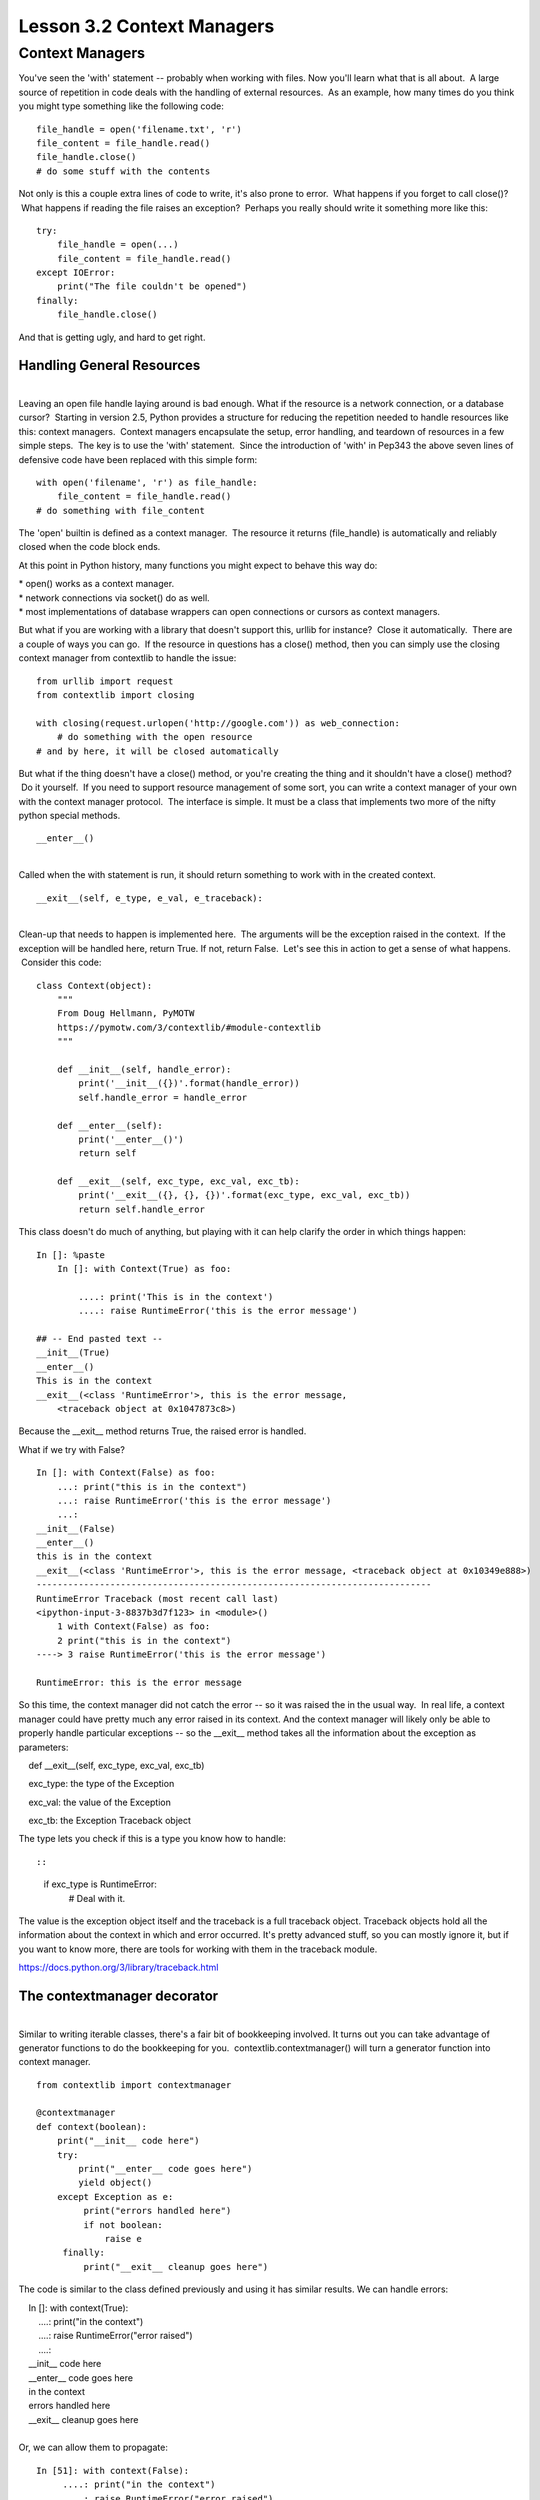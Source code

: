 ===========================
Lesson 3.2 Context Managers
===========================

Context Managers
================

You've seen the 'with' statement -- probably when working with files.
Now you'll learn what that is all about.  A large source of repetition
in code deals with the handling of external resources.  As an example,
how many times do you think you might type something like the following
code:

 

::

        file_handle = open('filename.txt', 'r')
        file_content = file_handle.read()
        file_handle.close()
        # do some stuff with the contents

 

Not only is this a couple extra lines of code to write, it's also prone
to error.  What happens if you forget to call close()?  What happens if
reading the file raises an exception?  Perhaps you really should write
it something more like this:

 

::

        try:
            file_handle = open(...)
            file_content = file_handle.read()
        except IOError:
            print("The file couldn't be opened")
        finally:
            file_handle.close()

 

And that is getting ugly, and hard to get right.

 

Handling General Resources
--------------------------

| 
| Leaving an open file handle laying around is bad enough. What if the
  resource is a network connection, or a database cursor?  Starting in
  version 2.5, Python provides a structure for reducing the repetition
  needed to handle resources like this: context managers.  Context
  managers encapsulate the setup, error handling, and teardown of
  resources in a few simple steps.  The key is to use the 'with'
  statement.  Since the introduction of 'with' in Pep343 the above seven
  lines of defensive code have been replaced with this simple form:

 

::

        with open('filename', 'r') as file_handle:
            file_content = file_handle.read()
        # do something with file_content

 

The 'open' builtin is defined as a context manager.  The resource it
returns (file\_handle) is automatically and reliably closed when the
code block ends.

At this point in Python history, many functions you might expect to
behave this way do:

| \* open() works as a context manager.
| \* network connections via socket() do as well.
| \* most implementations of database wrappers can open connections or
  cursors as context managers.

 

But what if you are working with a library that doesn't support
this, urllib for instance?  Close it automatically.  There are a couple
of ways you can go.  If the resource in questions has a close() method,
then you can simply use the closing context manager from contextlib to
handle the issue:

 

::

        from urllib import request
        from contextlib import closing

        with closing(request.urlopen('http://google.com')) as web_connection:
            # do something with the open resource
        # and by here, it will be closed automatically

 

But what if the thing doesn't have a close() method, or you're
creating the thing and it shouldn't have a close() method?  Do it
yourself.  If you need to support resource management of some sort, you
can write a context manager of your own with the context manager
protocol.  The interface is simple. It must be a class that implements
two more of the nifty python special methods.

 

::

        __enter__()

| 
| Called when the with statement is run, it should return something to
  work with in the created context.

 

::

        __exit__(self, e_type, e_val, e_traceback):

 

| 
| Clean-up that needs to happen is implemented here.  The arguments will
  be the exception raised in the context.  If the exception will be
  handled here, return True. If not, return False.  Let's see this in
  action to get a sense of what happens.  Consider this code:

 

::

        class Context(object):
            """
            From Doug Hellmann, PyMOTW
            https://pymotw.com/3/contextlib/#module-contextlib
            """

            def __init__(self, handle_error):
                print('__init__({})'.format(handle_error))
                self.handle_error = handle_error

            def __enter__(self):
                print('__enter__()')
                return self

            def __exit__(self, exc_type, exc_val, exc_tb):
                print('__exit__({}, {}, {})'.format(exc_type, exc_val, exc_tb))
                return self.handle_error

 

This class doesn't do much of anything, but playing with it can
help clarify the order in which things happen:

 

::

        In []: %paste
            In []: with Context(True) as foo:

                ....: print('This is in the context')
                ....: raise RuntimeError('this is the error message')

        ## -- End pasted text --
        __init__(True)
        __enter__()
        This is in the context
        __exit__(<class 'RuntimeError'>, this is the error message,
            <traceback object at 0x1047873c8>)

 

 

Because the \_\_exit\_\_ method returns True, the raised error is
handled.

What if we try with False?

 

::

        In []: with Context(False) as foo:
            ...: print("this is in the context")
            ...: raise RuntimeError('this is the error message')
            ...:
        __init__(False)
        __enter__()
        this is in the context
        __exit__(<class 'RuntimeError'>, this is the error message, <traceback object at 0x10349e888>)
        ---------------------------------------------------------------------------
        RuntimeError Traceback (most recent call last)
        <ipython-input-3-8837b3d7f123> in <module>()
            1 with Context(False) as foo:
            2 print("this is in the context")
        ----> 3 raise RuntimeError('this is the error message')

        RuntimeError: this is the error message

 

So this time, the context manager did not catch the error -- so it was
raised the in the usual way.  In real life, a context manager could have
pretty much any error raised in its context. And the context manager
will likely only be able to properly handle particular exceptions -- so
the \_\_exit\_\_ method takes all the information about the exception as
parameters:

    def \_\_exit\_\_(self, exc\_type, exc\_val, exc\_tb)

    exc\_type: the type of the Exception

    exc\_val: the value of the Exception

    exc\_tb: the Exception Traceback object

The type lets you check if this is a type you know how to handle::

 

::

        if exc_type is RuntimeError:
            # Deal with it.

 

The value is the exception object itself and the traceback is a full
traceback object. Traceback objects hold all the information about the
context in which and error occurred. It's pretty advanced stuff, so you
can mostly ignore it, but if you want to know more, there are tools for
working with them in the traceback module.

https://docs.python.org/3/library/traceback.html

 

The contextmanager decorator
----------------------------

| 
| Similar to writing iterable classes, there's a fair bit of bookkeeping
  involved. It turns out you can take advantage of generator functions
  to do the bookkeeping for you.  contextlib.contextmanager() will turn
  a generator function into context manager.

 

::

        from contextlib import contextmanager

        @contextmanager
        def context(boolean):
            print("__init__ code here")
            try:
                print("__enter__ code goes here")
                yield object()
            except Exception as e:
                 print("errors handled here")
                 if not boolean:
                     raise e
             finally:
                 print("__exit__ cleanup goes here")

 

The code is similar to the class defined previously and using it has
similar results. We can handle errors:

 

|     In []: with context(True):
|         ....: print("in the context")
|         ....: raise RuntimeError("error raised")
|         ....:
|     \_\_init\_\_ code here
|     \_\_enter\_\_ code goes here
|     in the context
|     errors handled here
|     \_\_exit\_\_ cleanup goes here

| 
| Or, we can allow them to propagate:

 

::

        In [51]: with context(False):
             ....: print("in the context")
             ....: raise RuntimeError("error raised")
         __init__ code here
         __enter__ code goes here
         in the context
         errors handled here
         __exit__ cleanup goes here
         ---------------------------------------------------------------------------
         RuntimeError Traceback (most recent call last)
         <ipython-input-51-641528ffa695> in <module>()
             1 with context(False):
             2 print "in the context"
         ----> 3 raise RuntimeError("error raised")
             4
         RuntimeError: error raised
